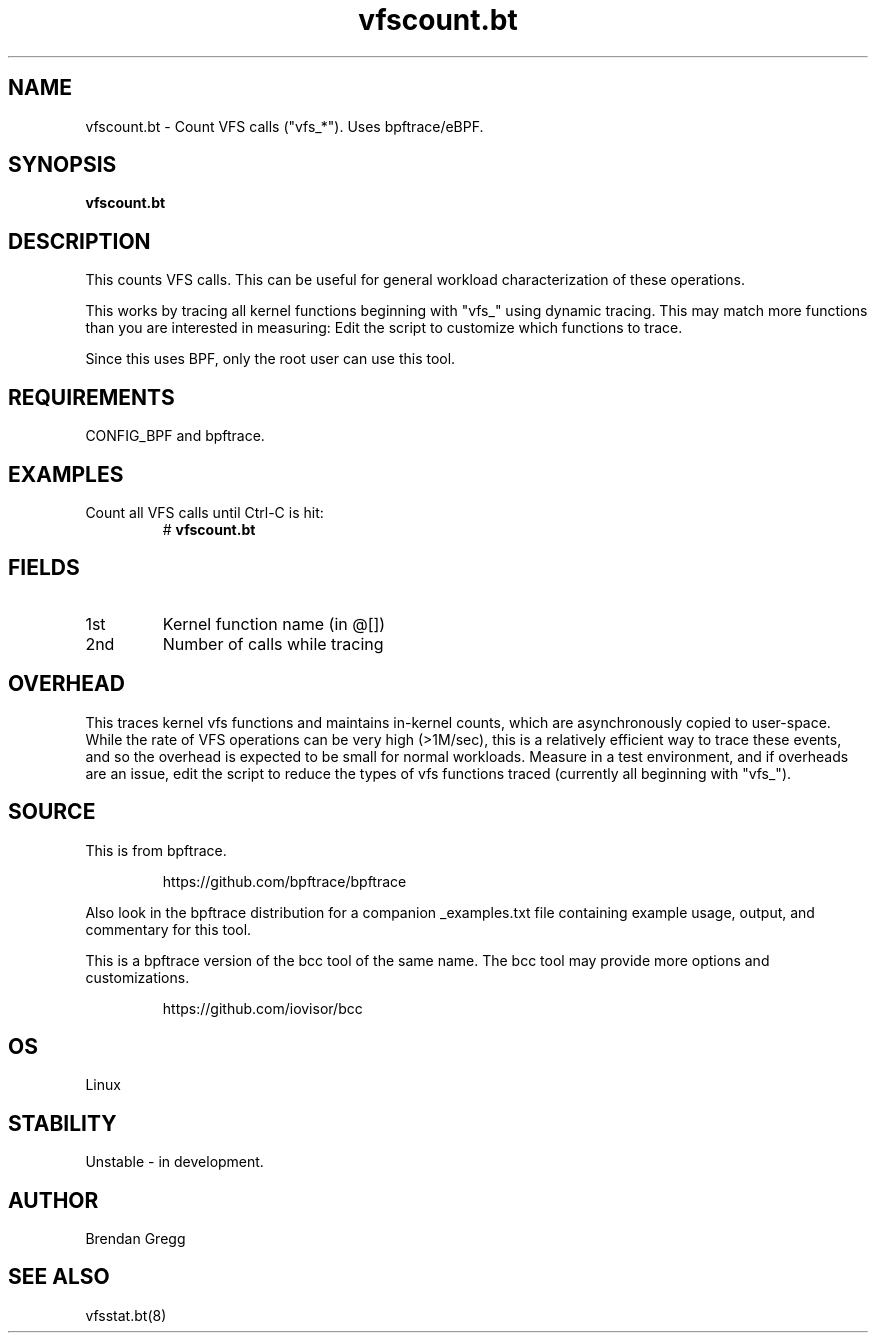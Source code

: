 .TH vfscount.bt 8  "2018-09-06" "USER COMMANDS"
.SH NAME
vfscount.bt \- Count VFS calls ("vfs_*"). Uses bpftrace/eBPF.
.SH SYNOPSIS
.B vfscount.bt
.SH DESCRIPTION
This counts VFS calls. This can be useful for general workload
characterization of these operations.

This works by tracing all kernel functions beginning with "vfs_" using dynamic
tracing. This may match more functions than you are interested in measuring:
Edit the script to customize which functions to trace.

Since this uses BPF, only the root user can use this tool.
.SH REQUIREMENTS
CONFIG_BPF and bpftrace.
.SH EXAMPLES
.TP
Count all VFS calls until Ctrl-C is hit:
#
.B vfscount.bt
.SH FIELDS
.TP
1st
Kernel function name (in @[])
.TP
2nd
Number of calls while tracing
.SH OVERHEAD
This traces kernel vfs functions and maintains in-kernel counts, which
are asynchronously copied to user-space. While the rate of VFS operations can
be very high (>1M/sec), this is a relatively efficient way to trace these
events, and so the overhead is expected to be small for normal workloads.
Measure in a test environment, and if overheads are an issue, edit the script
to reduce the types of vfs functions traced (currently all beginning with
"vfs_").
.SH SOURCE
This is from bpftrace.
.IP
https://github.com/bpftrace/bpftrace
.PP
Also look in the bpftrace distribution for a companion _examples.txt file
containing example usage, output, and commentary for this tool.

This is a bpftrace version of the bcc tool of the same name. The bcc tool
may provide more options and customizations.
.IP
https://github.com/iovisor/bcc
.SH OS
Linux
.SH STABILITY
Unstable - in development.
.SH AUTHOR
Brendan Gregg
.SH SEE ALSO
vfsstat.bt(8)
